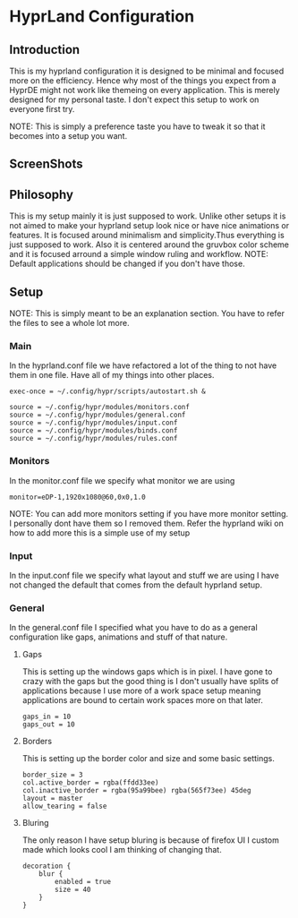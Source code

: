 * HyprLand Configuration
** Introduction
This is my hyprland configuration it is designed to be minimal and focused more on the efficiency. Hence why most of the things you expect from a HyprDE might not work like themeing on every application. This is merely designed for my personal taste. I don't expect this setup to work on everyone first try.

NOTE: This is simply a preference taste you have to tweak it so that it becomes into a setup you want.
** ScreenShots
[[image1:./imgs/hyprland.png]]
[[image2:./imgs/hyprland2.png]]
[[image3:./imgs/hyprland3.png]]
** Philosophy
This is my setup mainly it is just supposed to work. Unlike other setups it is not aimed to make your hyprland setup look nice or have nice animations or features. It is focused around minimalism and simplicity.Thus everything is just supposed to work. Also it is centered around the gruvbox color scheme and it is focused arround a simple window ruling and workflow.
NOTE: Default applications should be changed if you don't have those. 
** Setup
NOTE: This is simply meant to be an explanation section. You have to refer the files to see a whole lot more.
*** Main
In the hyprland.conf file we have refactored a lot of the thing to not have them in one file. Have all of my things into other places.
#+BEGIN_SRC hyprland.conf
exec-once = ~/.config/hypr/scripts/autostart.sh &

source = ~/.config/hypr/modules/monitors.conf
source = ~/.config/hypr/modules/general.conf
source = ~/.config/hypr/modules/input.conf
source = ~/.config/hypr/modules/binds.conf
source = ~/.config/hypr/modules/rules.conf
#+END_SRC
*** Monitors
In the monitor.conf file we specify what monitor we are using
#+BEGIN_SRC hyprland.conf
monitor=eDP-1,1920x1080@60,0x0,1.0
#+END_SRC
NOTE: You can add more monitors setting if you have more monitor setting. I personally dont have them so I removed them. Refer the hyprland wiki on how to add more this is a simple use of my setup
*** Input
In the input.conf file we specify what layout and stuff we are using I have not changed the default that comes from the default hyprland setup.

*** General
In the general.conf file I specified what you have to do as a general configuration like gaps, animations and stuff of that nature.

**** Gaps
This is setting up the windows gaps which is in pixel. I have gone to crazy with the gaps but the good thing is I don't usually have splits of applications because I use more of a work space setup meaning applications are bound to certain work spaces more on that later.
#+BEGIN_SRC
gaps_in = 10 
gaps_out = 10
#+END_SRC
**** Borders
This is setting up the border color and size and some basic settings.
#+BEGIN_SRC
border_size = 3
col.active_border = rgba(ffdd33ee)
col.inactive_border = rgba(95a99bee) rgba(565f73ee) 45deg
layout = master
allow_tearing = false
#+END_SRC

**** Bluring
The only reason I have setup bluring is because of firefox UI I custom made which looks cool I am thinking of changing that.
#+BEGIN_SRC
decoration {
    blur {
        enabled = true
        size = 40
    }
}
#+END_SRC
